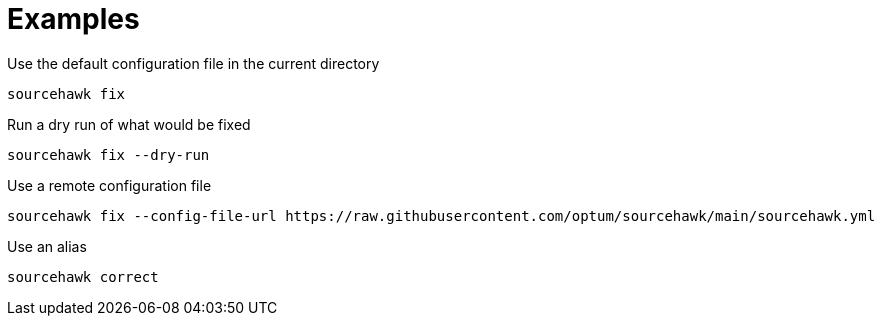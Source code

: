 = Examples

.Use the default configuration file in the current directory
[source,sh]
----
sourcehawk fix
----

.Run a dry run of what would be fixed
[source,sh]
----
sourcehawk fix --dry-run
----

.Use a remote configuration file
[source,sh]
----
sourcehawk fix --config-file-url https://raw.githubusercontent.com/optum/sourcehawk/main/sourcehawk.yml
----

.Use an alias
[source,sh]
----
sourcehawk correct
----